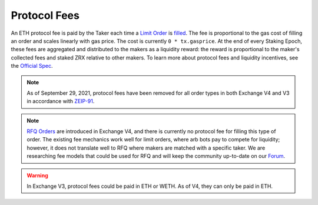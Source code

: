 ###############################
Protocol Fees
###############################

An ETH protocol fee is paid by the Taker each time a `Limit Order <./orders.html#limit-orders>`_ is `filled <./functions.html>`_.
The fee is proportional to the gas cost of filling an order and scales linearly with gas price. The cost is currently ``0 * tx.gasprice``. 
At the end of every Staking Epoch, these fees are aggregated and distributed to the makers as a liquidity reward: the reward is proportional to the maker's collected fees and staked ZRX relative to other makers.
To learn more about protocol fees and liquidity incentives, see the `Official Spec <https://github.com/0xProject/0x-protocol-specification/blob/master/staking/staking-specification.md>`_.

.. note::

    As of September 29, 2021, protocol fees have been removed for all order types in both Exchange V4 and V3 in accordance with `ZEIP-91 <https://0x.org/zrx/vote/zeip-91>`_.

.. note::

    `RFQ Orders <./orders.html#rfq-orders>`_ are introduced in Exchange V4, and there is currently no protocol fee for filling this type of order.
    The existing fee mechanics work well for limit orders, where arb bots pay to compete for liquidity; however, it does not translate well to RFQ where makers are matched with a specific taker.
    We are researching fee models that could be used for RFQ and will keep the community up-to-date on our `Forum <https://forum.0x.org/>`_.

.. warning::

    In Exchange V3, protocol fees could be paid in ETH or WETH. As of V4, they can only be paid in ETH. 